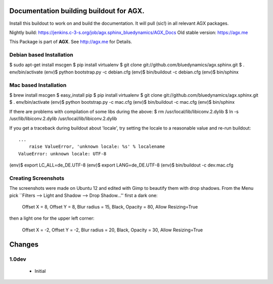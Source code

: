 Documentation building buildout for AGX.
========================================
Install this buildout to work on and build the documentation. 
It will pull (sic!) in all relevant AGX packages.

Nightly build: https://jenkins.c-3-s.org/job/agx.sphinx_bluedynamics/AGX_Docs
Old stable version: https://agx.me

This Package is part of **AGX**. See `<http://agx.me>`_ for Details. 


Debian based Installation
-------------------------

$ sudo apt-get install mscgen
$ pip install virtualenv
$ git clone git://github.com/bluedynamics/agx.sphinx.git
$ . env/bin/activate
(env)$ python bootstrap.py -c debian.cfg
(env)$ bin/buildout -c debian.cfg
(env)$ bin/sphinx


Mac based Installation
----------------------


$ brew install mscgen
$ easy_install pip
$ pip install virtualenv
$ git clone git://github.com/bluedynamics/agx.sphinx.git
$ . env/bin/activate
(env)$ python bootstrap.py -c mac.cfg
(env)$ bin/buildout -c mac.cfg
(env)$ bin/sphinx

If there are problems with compilation of some libs during the above:
$ rm /usr/local/lib/libiconv.2.dylib
$ ln -s /usr/lib/libiconv.2.dylib /usr/local/lib/libiconv.2.dylib


If you get a traceback during buildout about 'locale', try setting the locale
to a reasonable value and re-run buildout::

   ...
       raise ValueError, 'unknown locale: %s' % localename
   ValueError: unknown locale: UTF-8

(env)$ export LC_ALL=de_DE.UTF-8
(env)$ export LANG=de_DE.UTF-8
(env)$ bin/buildout -c dev.mac.cfg


Creating Screenshots
--------------------

The screenshots were made on Ubuntu 12 and edited with Gimp to beautify them
with drop shadows. From the Menu pick
``Filters --> Light and Shadow --> Drop Shadow...''
first a dark one:

  Offset X = 8, Offset Y = 8, Blur radius = 15, Black,
  Opacity = 80, Allow Resizing=True

then a light one for the upper left corner:

  Offset X = -2, Offset Y = -2, Blur radius = 20, Black,
  Opacity = 30, Allow Resizing=True


Changes
=======

1.0dev
------

  - Initial
